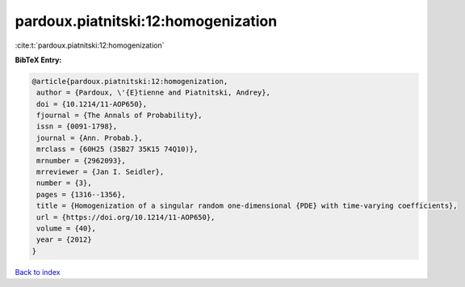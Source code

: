 pardoux.piatnitski:12:homogenization
====================================

:cite:t:`pardoux.piatnitski:12:homogenization`

**BibTeX Entry:**

.. code-block:: bibtex

   @article{pardoux.piatnitski:12:homogenization,
    author = {Pardoux, \'{E}tienne and Piatnitski, Andrey},
    doi = {10.1214/11-AOP650},
    fjournal = {The Annals of Probability},
    issn = {0091-1798},
    journal = {Ann. Probab.},
    mrclass = {60H25 (35B27 35K15 74Q10)},
    mrnumber = {2962093},
    mrreviewer = {Jan I. Seidler},
    number = {3},
    pages = {1316--1356},
    title = {Homogenization of a singular random one-dimensional {PDE} with time-varying coefficients},
    url = {https://doi.org/10.1214/11-AOP650},
    volume = {40},
    year = {2012}
   }

`Back to index <../By-Cite-Keys.rst>`_
